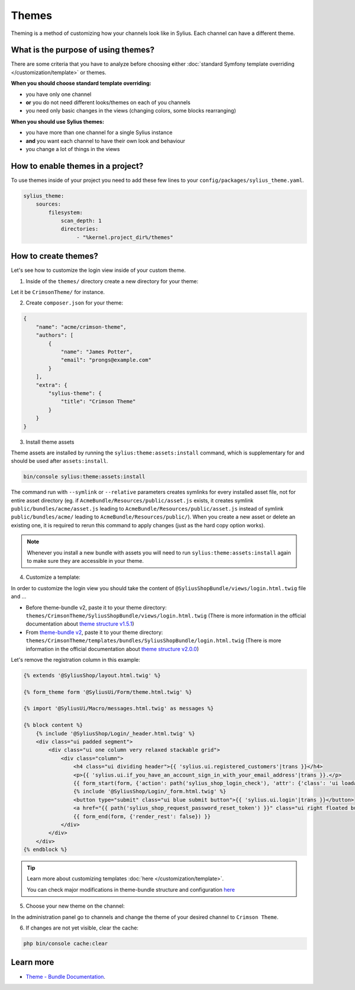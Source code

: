 .. index::
   single: Themes

Themes
======

Theming is a method of customizing how your channels look like in Sylius. Each channel can have a different theme.

What is the purpose of using themes?
------------------------------------

There are some criteria that you have to analyze before choosing either :doc:`standard Symfony template overriding </customization/template>` or themes.

**When you should choose standard template overriding:**

* you have only one channel
* **or** you do not need different looks/themes on each of you channels
* you need only basic changes in the views (changing colors, some blocks rearranging)

**When you should use Sylius themes:**

* you have more than one channel for a single Sylius instance
* **and** you want each channel to have their own look and behaviour
* you change a lot of things in the views

How to enable themes in a project?
----------------------------------

To use themes inside of your project you need to add these few lines to your ``config/packages/sylius_theme.yaml``.

.. code-block:: yaml

   sylius_theme:
       sources:
           filesystem:
               scan_depth: 1
               directories:
                    - "%kernel.project_dir%/themes"

How to create themes?
---------------------

Let's see how to customize the login view inside of your custom theme.

1. Inside of the ``themes/`` directory create a new directory for your theme:

Let it be ``CrimsonTheme/`` for instance.

2. Create ``composer.json`` for your theme:

.. code-block:: yaml

   {
       "name": "acme/crimson-theme",
       "authors": [
           {
               "name": "James Potter",
               "email": "prongs@example.com"
           }
       ],
       "extra": {
           "sylius-theme": {
               "title": "Crimson Theme"
           }
       }
   }

3. Install theme assets

Theme assets are installed by running the ``sylius:theme:assets:install`` command, which is supplementary for and should be used after ``assets:install``.

.. code-block:: bash

   bin/console sylius:theme:assets:install

The command run with ``--symlink`` or ``--relative`` parameters creates symlinks for every installed asset file,
not for entire asset directory (eg. if ``AcmeBundle/Resources/public/asset.js`` exists, it creates symlink ``public/bundles/acme/asset.js``
leading to ``AcmeBundle/Resources/public/asset.js`` instead of symlink ``public/bundles/acme/`` leading to ``AcmeBundle/Resources/public/``).
When you create a new asset or delete an existing one, it is required to rerun this command to apply changes (just as the hard copy option works).

.. note::

   Whenever you install a new bundle with assets you will need to run ``sylius:theme:assets:install`` again to make sure they are accessible in your theme.

4. Customize a template:

In order to customize the login view you should take the content of ``@SyliusShopBundle/views/login.html.twig`` file and ...

* Before theme-bundle v2,
  paste it to your theme directory: ``themes/CrimsonTheme/SyliusShopBundle/views/login.html.twig``
  (There is more information in the official documentation about `theme structure v1.5.1 <https://github.com/Sylius/SyliusThemeBundle/blob/v1.5.1/docs/your_first_theme.md#theme-structure>`_)


* From `theme-bundle v2 <https://github.com/Sylius/SyliusThemeBundle/releases/tag/v2.0.0>`_,
  paste it to your theme directory: ``themes/CrimsonTheme/templates/bundles/SyliusShopBundle/login.html.twig``
  (There is more information in the official documentation about `theme structure v2.0.0 <https://github.com/Sylius/SyliusThemeBundle/blob/v2.0.0/docs/your_first_theme.md#theme-structure>`_)

Let's remove the registration column in this example:

.. code-block:: twig

    {% extends '@SyliusShop/layout.html.twig' %}

    {% form_theme form '@SyliusUi/Form/theme.html.twig' %}

    {% import '@SyliusUi/Macro/messages.html.twig' as messages %}

    {% block content %}
        {% include '@SyliusShop/Login/_header.html.twig' %}
        <div class="ui padded segment">
            <div class="ui one column very relaxed stackable grid">
                <div class="column">
                    <h4 class="ui dividing header">{{ 'sylius.ui.registered_customers'|trans }}</h4>
                    <p>{{ 'sylius.ui.if_you_have_an_account_sign_in_with_your_email_address'|trans }}.</p>
                    {{ form_start(form, {'action': path('sylius_shop_login_check'), 'attr': {'class': 'ui loadable form', 'novalidate': 'novalidate'}}) }}
                    {% include '@SyliusShop/Login/_form.html.twig' %}
                    <button type="submit" class="ui blue submit button">{{ 'sylius.ui.login'|trans }}</button>
                    <a href="{{ path('sylius_shop_request_password_reset_token') }}" class="ui right floated button">{{ 'sylius.ui.forgot_password'|trans }}</a>
                    {{ form_end(form, {'render_rest': false}) }}
                </div>
            </div>
        </div>
    {% endblock %}


.. tip::

   Learn more about customizing templates :doc:`here </customization/template>`.

   You can check major modifications in theme-bundle structure and configuration `here <https://github.com/Sylius/SyliusThemeBundle/blob/master/docs/important_changes.md>`_

5. Choose your new theme on the channel:

In the administration panel go to channels and change the theme of your desired channel to ``Crimson Theme``.

.. image:: ../../_images/channel_theme.png
   :align: center

6. If changes are not yet visible, clear the cache:

.. code-block:: bash

   php bin/console cache:clear

Learn more
----------

* `Theme - Bundle Documentation <https://github.com/Sylius/SyliusThemeBundle/blob/master/docs/index.md>`_.
